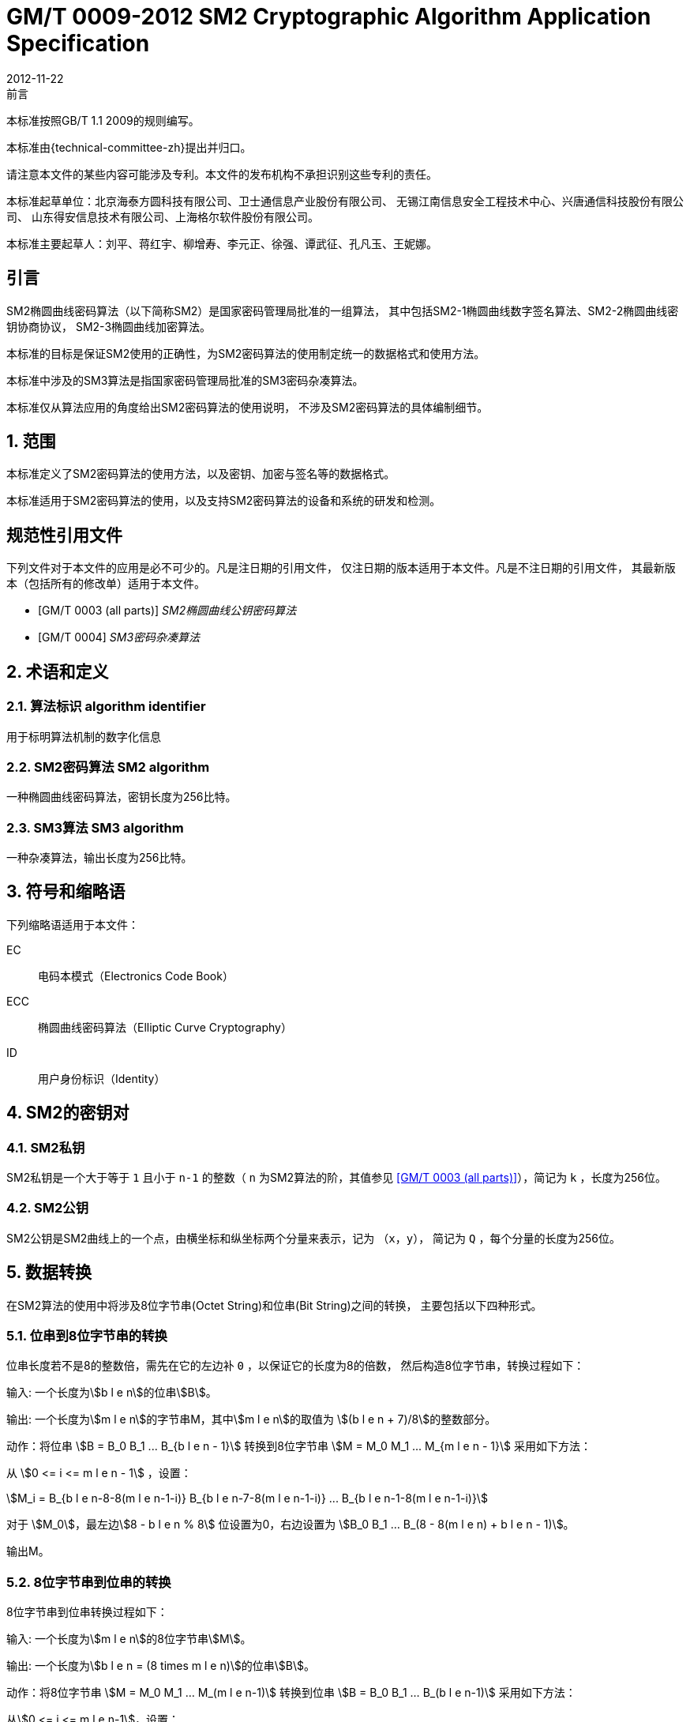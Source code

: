 = GM/T 0009-2012 SM2 Cryptographic Algorithm Application Specification
:docnumber: 0009
:edition: 1
:revdate: 2012-11-22
:copyright-year: 2012
:language: zh
:script: Hans
:title-main-zh: SM2密码算法使用规范
:title-main-en: SM2 cryptography algorithm application specification
:published-date: 2012-11-22
:implemented-date: 2012-11-22
:technical-committee-type: technical
:library-ics: 35.040
:library-ccs: L80
:scope: sector
:topic: method
:prefix: GM/T
:mandate: recommended
:library-ics: 35.040
:library-ccs: L80
:proposer: 国家密码管理局
:authority: 国家密码管理局
:stem:

:sectnums!:

.前言

本标准按照GB/T 1.1 2009的规则编写。
//This standard is authored in accordance with GB/T 1.1-2009.

本标准由{technical-committee-zh}提出并归口。
//This standard is proposed by the State Cryptographic Administration of China.
//This standard is managed by the National Information Security Standardization
//Technical Committee (SAC/TC 260).

请注意本文件的某些内容可能涉及专利。本文件的发布机构不承担识别这些专利的责任。
//Please note that some of this document involve patents. The publishers of this
//document do not bear responsibility of identifying these patents.

// XXX: Did not add the drafters orgs to metadata since it's not yet ready.
本标准起草单位：北京海泰方圆科技有限公司、卫士通信息产业股份有限公司、
无锡江南信息安全工程技术中心、兴唐通信科技股份有限公司、
山东得安信息技术有限公司、上海格尔软件股份有限公司。

////
This standard was drafted by these organizations:

* Beijing Haitai Fangyuan Technology Co., Ltd.
* Westone Information Industry Inc.
* Wuxi Jiangnan Information Technology Co., Ltd., Security Engineering Technology Center
* Xingtang Telecommunications Technology Co., Ltd
* Shanghai Koal Software Co.
* Shandong Dean Information Technology Co., Ltd
////


// XXX: Did not add the drafters persons to metadata since it's not yet ready.
本标准主要起草人：刘平、蒋红宇、柳增寿、李元正、徐强、谭武征、孔凡玉、王妮娜。
////
The main drafters of this standard include:

* Liu Ping
* Jiang Hongyu
* Liu Zengshou
* Li Yuanzheng
* Xu Qiang
* Tan Wuzheng
* Kongfan Yu
* Wang Nina
////

:sectnums!:
[[introduction]]
== 引言
//== Introduction

SM2椭圆曲线密码算法（以下简称SM2）是国家密码管理局批准的一组算法，
其中包括SM2-1椭圆曲线数字签名算法、SM2-2椭圆曲线密钥协商协议，
SM2-3椭圆曲线加密算法。

////
The SM2 Elliptic Curve Cryptographic Algorithm (SM2) is a set of algorithms
approved by the State Cryptographic Administration. It includes the SM2-1
Elliptic Curve Digital Signature Algorithm, the SM2-2 Elliptic Curve Key
Exchange Protocol, and the SM2-3 Elliptic Curve Public-Key Encryption
algorithm.
////

本标准的目标是保证SM2使用的正确性，为SM2密码算法的使用制定统一的数据格式和使用方法。

////
The purpose of this standard is to ensure correctness of the usage of the SM2
cryptographic algorithms, through the standardization of a uniform data format
and method of use.
////

本标准中涉及的SM3算法是指国家密码管理局批准的SM3密码杂凑算法。
////
The SM3 algorithm specified in this standard refers to the SM3 Cryptographic
Hash Algorithm approved by the State Cryptographic Administration.
////

本标准仅从算法应用的角度给出SM2密码算法的使用说明，
不涉及SM2密码算法的具体编制细节。
////
This standard is intended to only provide instructions on the application of
the SM2 cryptographic algorithms, and does not provide details on their actual
calculations.
////

:sectnums:
[[scope]]
== 范围
//== Scope

本标准定义了SM2密码算法的使用方法，以及密钥、加密与签名等的数据格式。
////
This standard defines the usage methods of the SM2 cryptographic algorithm, as
well as data formats for secret key, encryption and signature data.
////

本标准适用于SM2密码算法的使用，以及支持SM2密码算法的设备和系统的研发和检测。
////
This standard is applicable to the usage of the SM2 cryptographic algorithm,
and to the development and testing of devices and systems that support the
SM2 cryptographic algorithm.
////

[bibliography]
== 规范性引用文件
//== Normative References

下列文件对于本文件的应用是必不可少的。凡是注日期的引用文件，
仅注日期的版本适用于本文件。凡是不注日期的引用文件，
其最新版本（包括所有的修改单）适用于本文件。

////
The following documents are necessary for the application of this document. For
referenced documents that are dated, only the dated document applies to this
document. For referenced documents that are undated, the latest version
(including all errata) applies to this document.
////

* [[[GMT0003,GM/T 0003 (all parts)]]] _SM2椭圆曲线公钥密码算法_
* [[[GMT0004,GM/T 0004]]] _SM3密码杂凑算法_

////
* <<GMT0003>> (all parts) SM2 Elliptic Curve Cryptography Public Key Algorithm
* <<GMT0004>> SM3 Cryptographic Hash Algorithm
////

[[terms]]
== 术语和定义

//The following terms and definitions apply to this document.

=== [zh]#算法标识# [en]#algorithm identifier#

用于标明算法机制的数字化信息

////
algorithm identifier::
  used to identify the algorithm that generated a digital message
////

=== [zh]#SM2密码算法# [en]#SM2 algorithm#

一种椭圆曲线密码算法，密钥长度为256比特。

////
SM2 algorithm::
  an elliptic curve cryptographic algorithm, with a 256-bit long secret key.
////

=== [zh]#SM3算法# [en]#SM3 algorithm#

一种杂凑算法，输出长度为256比特。

////
SM3 algorithm::
  a hash algorithm with an output length of 256 bits.
////


== 符号和缩略语

下列缩略语适用于本文件：

EC::
  电码本模式（Electronics Code Book）

ECC::
  椭圆曲线密码算法（Elliptic Curve Cryptography）

ID::
  用户身份标识（Identity）


////
The following abbreviations are applicable to this document:

EC::
  Electronic Code Book mode

ECC::
  Elliptic Curve Cryptography

ID::
  User identification

////

== SM2的密钥对
//== SM2 Key Pairs

=== SM2私钥

SM2私钥是一个大于等于 `1` 且小于 `n-1` 的整数（ `n` 为SM2算法的阶，其值参见
<<GMT0003>>），简记为 `k` ，长度为256位。

////
=== SM2 Private Key

The SM2 Private Key is a whole number larger than `1` but less than `(n-1)` (`n` is
the number of rounds of the SM2 algorithm, refer to <<GMT0003>> for its
value).  It is abbreviated as `k`, with a length of 256 bits.
////

=== SM2公钥

SM2公钥是SM2曲线上的一个点，由横坐标和纵坐标两个分量来表示，记为 `（x，y）`，
简记为 `Q` ，每个分量的长度为256位。


////
=== SM2 Public Key

The SM2 Public Key is a point on the SM2 Curve, represented by its x- and
y-coordinates as `(x, y)`, abbreviated as `Q`, with each coordinate of length
256 bits.
////


== 数据转换
//== Data Conversion

在SM2算法的使用中将涉及8位字节串(Octet String)和位串(Bit String)之间的转换，
主要包括以下四种形式。

////
In SM2 calculations these 4 mechanisms are used to convert between Octet
Strings and Bit Strings.
////


=== 位串到8位字节串的转换
//=== Bit String to Octet String Conversion

位串长度若不是8的整数倍，需先在它的左边补 `0` ，以保证它的长度为8的倍数，
然后构造8位字节串，转换过程如下：
//If the bit string length is not a multiple of 8, add `0` to its left to ensure
//the length is divisible by 8. Then create an octet string as below.

输入: 一个长度为stem:[b l e n]的位串stem:[B]。
//INPUT: Bit String stem:[B] of length stem:[b l e n]

输出: 一个长度为stem:[m l e n]的字节串M，其中stem:[m l e n]的取值为
stem:[(b l e n + 7)/8]的整数部分。
//OUTPUT: Octet String stem:[M] of length stem:[m l e n], stem:[m l e n] is the
//whole number portion of stem:[(b l e n + 7)/8].

动作：将位串 stem:[B = B_0 B_1 ... B_{b l e n - 1}] 转换到8位字节串
stem:[M = M_0 M_1 ... M_{m l e n - 1}] 采用如下方法：
//STEPS: Converting bit string stem:[B = B_0 B_1 ... B_{b l e n - 1}] to octet
//string stem:[M = M_0 M_1 ... M_{m l e n - 1}]:

从 stem:[0 <= i <= m l e n - 1] ，设置：
//From stem:[0 <= i <= m l e n - 1], set:

[stem]
++++
M_i = B_{b l e n-8-8(m l e n-1-i)} B_{b l e n-7-8(m l e n-1-i)} ... B_{b l e n-1-8(m l e n-1-i)}
++++

对于 stem:[M_0]，最左边stem:[8 - b l e n % 8] 位设置为0，右边设置为
stem:[B_0 B_1 … B_(8 - 8(m l e n) + b l e n - 1)]。
//For stem:[M_0], the leftmost stem:[8 - b l e n % 8] position should be set to
//stem:[0], the right of it is stem:[B_0 B_1 … B_(8 - 8(m l e n) + b l e n - 1)]

输出M。
//OUTPUT stem:[M].


=== 8位字节串到位串的转换
//=== Octet String to Bit String Conversion

8位字节串到位串转换过程如下：
//Octet String to Bit String Conversion as follows:

输入: 一个长度为stem:[m l e n]的8位字节串stem:[M]。
//INPUT: Octet String stem:[M] of length stem:[m l e n]

输出: 一个长度为stem:[b l e n = (8 times m l e n)]的位串stem:[B]。
//OUTPUT: Octet String stem:[B] of length stem:[b l e n = (8 times m l e n)]

动作：将8位字节串 stem:[M = M_0 M_1 … M_(m l e n-1)] 转换到位串
stem:[B = B_0 B_1 … B_(b l e n-1)] 采用如下方法：
//STEPS: Converting octet string stem:[M = M_0 M_1 … M_(m l e n-1)] to bit string
//stem:[B = B_0 B_1 … B_(b l e n-1)]

从stem:[0 <= i <= m l e n-1]，设置：
//From stem:[0 <= i <= m l e n-1], set:

[stem]
++++
B_(8i) B_(8i+1) … B_(8i+7) = M_i
++++

输出B。
//OUTPUT stem:[B].


=== 整数到8位字节串的转换
//=== Integer to Octet String Conversion

一个整数转换为8位字节串，基本方法是将其先使用二进制表达，
然后把结果位串再转换为8位字节串。以下是转换流程：
//Converting an integer into an octet string, the basic method is to first
//represent the integer in binary, and the output the bit string as an octet
//string. This is the conversion flow:

输入: 一个非负整数stem:[x]，期望的8位字节串长度stem:[m l e n]。基本限制为：
stem:[2^(8 (m l e n)) > x]

//INPUT: A non-negative stem:[x]; expected octet string length stem:[m l e n].
//Where stem:[2^(8 (m l e n)) > x]

输出: 一个长度为stem:[m l e n]的8位字节串stem:[M]。
//OUTPUT: Octet string stem:[M] of length stem:[m l e n]

动作: 将基于stem:[2^8 = 256] 的stem:[x] 值
stem:[x =
x_{m l e n-1}2^(8(m l e n-1)) +
x_{m l e n-2}2^(8(m l e n-2)) +
... x_{1}2^8 + x_0]
转换为一个8位字节串
stem:[M = M_{0}M_{1} … M_{m l e n-1}]采用如下方法：

////
STEPS: Convert a number stem:[x] based on stem:[2^8 = 256],
stem:[x =
x_{m l e n-1}2^(8(m l e n-1)) +
x_{m l e n-2}2^(8(m l e n-2)) +
... x_{1}2^8 + x_0] into stem:[M = M_{0}M_{1} … M_{m l e n-1}]
requires the following method:
////

从stem:[0 <= i <= m l e n–1]，设置：
//Given stem:[0 <= i <= m l e n–1], set:

[stem]
++++
M_{i} = x_{m l e n-1-i}
++++

输出stem:[M]。
//OUTPUT: stem:[M]


=== 8位字节串到整数的转换
//=== Octet String to Whole Number Conversion

可以简单地把8位字节串看成以256为基表示的整数，转换过程如下：
//It is simple to convert an Octet String into a Base 256 whole number.
//Conversion method below:

输入：一个长度stem:[m l e n]的8位字节串stem:[M]。
//INPUT: Octet String stem:[M] of length stem:[m l e n]

输出：一个整数x。
//OUTPUT: Whole number stem:[x]

动作：将一个8位字节串stem:[M = M_0 M_1 … M_{m l e n-1}]
转换为整数stem:[x]方法如下：
//STEPS: Convert stem:[M = M_0 M_1 … M_{m l e n-1}] into whole number stem:[x]
//according to the following actions:

将stem:[M_i] 看作stem:[[0~255]]中的一个整数
//stem:[M_i] is like a whole number within stem:[[0~255]]
　　　　
[stem]
++++
x = sum_{i=0}^{m l e n-1} 2^{8(m l e n-1-i)} M_i
++++

输出stem:[x]。
//Output stem:[x].


== 数据格式
//== Data Format

=== 密钥数据格式
//=== Secret Key Data Format

SM2算法私钥数据格式的ASN.1定义为：
//SM2 secret key data format as described in ASN.1 is:

[source]
----
SM2PrivateKey ::= INTEGER
----

SM2算法公钥数据格式的ASN.1定义为：
//SM2 public key data format as described in ASN.1 is:

[source]
----
SM2PublicKey ::= BIT STRING
----

`SM2PublicKey` 为 `BIT STRING` 类型，内容为 `04 | X | Y`，
其中， `X` 和 `Y` 分别标识公钥的 `x` 分量和 `y` 分量，
其长度各为256位。
//`SM2PublicKey` is of type `BIT STRING`, content is `04 | X | Y`, within that,
//`X` and `Y` specifies the x- and y-coordinates of the public key, each of
//256-bits long.

=== 加密数据格式
//=== Encrypted Data Format

SM2算法加密后的数据格式的ASN.1定义为：
//SM2 encrypted data format as described in ASN.1 is:

[source]
----
SM2Cipher ::= SEQENCE{
  XCoordinate     INTEGER,                -- x 分量
  YCoordinate     INTEGER,                -- y 分量
  HASH            OCTET STRING SIZE(32),  -- 杂凑值
  CipherText      OCTET STRING            -- 密文
}
----

////
[source]
----
SM2Cipher ::= SEQENCE{
  XCoordinate     INTEGER,                -- x-coordinate
  YCoordinate     INTEGER,                -- y-coordinate
  HASH            OCTET STRING SIZE(32),  -- hash value
  CipherText      OCTET STRING            -- ciphertext
}
----
////

其中，`HASH`为使用SM3算法对明文数据运算得到的杂凑值，其长度固定为256位。
`CipherText`是与明文等长的密文。

//`HASH` is the hash value calculated from SM3, with a fixed bit length of
//256-bits. `CipherText` is of same length as its plaintext.

=== 签名数据格式
//=== Signature Data Format

SM2算法签名数据格式的ASN.1定义为：
//SM2 signature data format as described in ASN.1 is:

[source]
----
SM2Signature ::= SEQUENCE{
  R   INTEGER,  -- 签名值的第一部分
  S   INTEGER   -- 签名值的第二部分
}
----

////
[source]
----
SM2Signature ::= SEQUENCE{
  R   INTEGER,  -- first portion of signature
  S   INTEGER   -- second portion of signature
}
----
////

`R` 和 `S` 的长度各为256位。
//`R` and `S` are of 256 bits long.


=== 密钥对保护数据格式
//=== Enveloped Secret Key Data Format

在SM2密钥对传递时，需要对SM2密钥对进行加密保护。具体的保护方法为：
//When transferring a SM2 secret key, the SM2 secret key should be encrypted. The
//encryption method is:

. 产生一个对称密钥；

. 按对称密码算法标识指定的算法对SM2私钥进行加密，得到私钥的密文。
  若对称算法为分组算法，则其运算模式为ECB；

. 使用外部SM2公钥加密对称密钥得到对称密钥密文；

. 将私钥密文、对称密钥密文封装到密钥对保护数据中。

////
. Create a symmetric secret key;

. According to the necessary calculation methods, encrypt the SM2 private key
  to obtain the private key's ciphertext. If the symmetric encryption method is a
  block cipher, utilize ECB mode;

. Utilize SM2 public key to encrypt the symmetric secret key to obtain
  symmetric secret key ciphertext;

. Put the SM2 private key ciphertext, symmetric secret key ciphertext into an
  Enveloped Key Data Format.
////


SM2密钥对的保护数据格式的ASN.1定义为：
//SM2 Enveloped Secret Key data format as described in ASN.1 is:

[source]
----
SM2EnvelopedKey ::=  SEQUENCE{
  symAlgID                AlgorithmIdentifier,  -- 对称密码算法标识
  symEncryptedKey         SM2Cipher,            -- 对称密钥密文
  Sm2PublicKey            SM2PublicKey,         -- SM2公钥
  Sm2EncryptedPrivateKey  BIT STRING            -- SM2私钥密文
}
----

////
[source]
----
SM2EnvelopedKey ::=  SEQUENCE{
  symAlgID                AlgorithmIdentifier,  -- Symmetric Encryption Algorithm ID
  symEncryptedKey         SM2Cipher,            -- Symmetric Encryption Key encrypted by SM2 Public Key
  Sm2PublicKey            SM2PublicKey,         -- SM2 Public Key
  Sm2EncryptedPrivateKey  BIT STRING            -- SM2 Private Key Encrypted by Symmetric Encryption
}
----
////

== 预处理
//== Pre-processing

=== 预处理1
//=== Pre-processing 1

预处理1是指使用签名方的用户身份标识和签名方公钥，通过运算得到 `Z` 值的过程。
`Z` 值用于预处理2，也用于SM2密钥协商协议。
//Pre-processing 1 is to use the signing party's identifier and signature public
//key, to calculate value `Z`.
//`Z` is used in pre-processing 2, which is the SM2 key negotiation.

输入:

* `ID` ： 字节串。 用户身份标识。
* `Q` ： `SM2PublicKey` 。用户的公钥。

////
INPUT:

* `ID`: Byte String. User Identifier.
* `Q`: `SM2PublicKey`. User Public Key.
////

输出:

* `Z`: 字节串。 预处理1的输出。

////
OUTPUT:

* `Z`: Byte String. Output of Pre-processing 1.
////

计算公式为：
//Formula is:

[source]
----
Z = SM3(ENTL|ID|a|b|xG|yG|xA|yA)
----

其中：

* `ENTL` 为由2个字节表示的ID的比特长度；
* `ID` 为用户身份标识；
* `a`, `b` 为系统曲线参数；
* `xG`, `yG` 为基点；
* `xA`, `yA` 为用户的公钥。

////
Where:

* `ENTL` is a 2 byte field indicating bit-length of ID;
* `ID` is the User Identifier;
* `a`, `b` is the System Curve Parameter;
* `xG`, `yG` are the base points;
* `xA`, `yA` represents the User's Public Key.
////

详细的计算过程参见 <<GMT0003>> 和 <<GMT0004>>。
//For detailed calculations see <<GMT0003>> and <<GMT0004>>.


=== 预处理2
//=== Pre-processing 2

预处理2是指使用 `Z` 值和待签名消息，通过SM3运算得到杂凑值 `H` 的过程。
杂凑值 `H` 用于SM2数字签名。

//Pre-processing 2 is the process of using value `Z` and the message to be
//signed, utilize SM3 to calculate hash value `H`.
//Hash value `H` is used for the calculation of SM2 digital signatures.

输入:

* `Z`: 字节串。预处理2的输入。
* `M`: 字节串。待签名消息。

////
INPUT:

* `Z`: Byte String. Input to Pre-processing 2.
* `M`: Byte String. Message to be signed.
////

输出:

* `H`: 字节串。杂凑值。

////
OUTPUT:

* `H`: Byte String. Hash Value.
////

计算公式为：
//Calculation:

[source]
----
H = SM3(Z|M)
----

详细的计算过程参见 <<GMT0003>> 和<<GMT0004>>。
//For detailed calculations see <<GMT0003>> and <<GMT0004>>.


== 计算过程
//== Calculation Process

=== 生成密钥
//=== Generation of Secret Key

SM2密钥生成是指生成SM2算法的密钥对的过程，该密钥对包括私钥和与之对应的公钥。
其中，私钥的长度为256位，公钥的长度为512位。
//SM2 secret key generation is the process of using SM2 calculations to create a
//pair of keys, this pair of keys include a private key and the corresponding
//public key. The private key is of 256-bits long and the public key 512-bits
//long.

输入:

* 无

////
INPUT:

* None
////

输出:

* `k`: `SM2PrivateKey` 。 SM2私钥。
* `Q`: `SM2PublicKey` 。 SM2公钥。

////
OUTPUT:

* `k`: `SM2PrivateKey`. SM2 Private Key.
* `Q`: `SM2PublicKey`. SM2 Public Key.
////

详细的计算过程参见<<GMT0003>>。
//For detailed calculations see <<GMT0003>>.



=== 加密
//=== Encryption

SM2加密是指使用指定公开密钥对明文进行特定的加密计算，生成相应密文的过程。
该密文只能由该指定公开密钥对应的私钥解密。
//SM2 Encryption is to use the public key of the given key pair to perform
//encryption, in order to generate ciphertext. This ciphertext can only be
//decrypted by the corresponding private key.

输入:

* `Q`: `SM2PublicKey`。 SM2公钥。
* `m`: Byte 字节串。 待加密的明文数据。

////
INPUT:

* `Q`: `SM2PublicKey`. SM2 Public Key.
* `m`: Byte String. Plaintext To Be Encrypted.
////

输出:

* `c`: `SM2Cipher`. 密文.

////
OUTPUT:

* `c`: `SM2Cipher`. Ciphertext.
////

其中：

* 输出参数 `c` 的格式由本规范7.2中定义；
* 输出参数 `c` 的 `XCoordinate` 、 `YCoordinate` 为随机产生的公钥的x分量和y分量；
* 输出参数 `c` 中的 `HASH` 的计算公式为：
  `HASH = SM3( x | m | y )`
  其中，x，y为Q的x分量和y分量；

////
Where:

* Output `c` is in the format defined by Section 7.2;
* Output `c`'s `XCoordinate`, `YCoordinate` are randomly generated x- and y-coordinates;
* Output `c`'s `HASH` was calculated as `HASH = SM3( x | m | y )`, where `x`, `y` are
  `Q`'s x- and y-coordinates;
////

输出参数 `c` 中 `CipherText` 为加密密文，其长度等于明文的长度。
//Output `c`'s `CipherText` is the ciphertext, its length is identical to that of
//the plaintext.

详细的计算过程参见 <<GMT0003>> 和 <<GMT0004>>。
//For detailed calculations see <<GMT0003>> and <<GMT0004>>.


=== 解密
//=== Decryption

SM2解密是指使用指定私钥对密文进行解密计算，还原对应明文的过程。
//SM2 Decryption means using a private key to decrypt a ciphertext encrypted by
//the corresponding public key to obtain the plaintext.


输入:

* `d`: `SM2PrivateKey`。 SM2私钥。
* `c`: `SM2Cipher`。 密文。

////
INPUT:

* `d`: `SM2PrivateKey`. SM2 private key.
* `c`: `SM2Cipher`. Ciphertext.
////

输出:

* `m`: 字节串。 与密文对应的明文。

////
OUTPUT:

* `m`: Byte String. Corresponding plaintext to ciphertext.
////

`m` 为 `SM2Cipher` 经过解密运算得到的明文，
该明文的长度与输入参数 `c` 中 `CipherText` 的长度相同。
//`m` is the decrypted plaintext of `SM2Cipher`, the length of plaintext is
//the same as that of the input `CipherText` of `c`.

详细的计算过程参见<<GMT0003>>。
//For detailed calculations see <<GMT0003>>.


=== 数字签名
//=== Digital Signature

SM2签名是指使用预处理2的结果和签名者私钥，通过签名计算得到签名结果的过程。
//SM2 signature is to obtain a signature by using the result of pre-processing
//2's together with the signer's private key through the signing process.

输入:

* `d`: `SM2PrivateKey`。 签名者私钥。
* `H`: 字节串。 预处理2的结果。

////
INPUT:

* `d`: `SM2PrivateKey`. Signer's Private Key.
* `H`: Byte String. Result of Pre-processing 2.
////

输出:

* `sign`: `SM2Signature`。 签名值。

////
OUTPUT:

* `sign`: `SM2Signature`. Signature value.
////

详细的计算过程参见 <<GMT0003>>。
//For detailed calculations see <<GMT0003>>.


=== 签名验证
//=== Signature Verification

SM2签名验证是指使用预处理2的结果、签名值和签名者的公钥，
通过验签计算确定签名是否通过验证的过程。
//SM2 signature verification is to verify a signature through using the result of
//pre-processing 2, the signature value and the signer's public key, through a
//verification process.

输入:

* `H`: 字节串. 预处理2的结果
* `sign`: `SM2Signature`. 签名值
* `Q`: `PublicKey`. 签名者的公钥.

////
INPUT:

* `H`. Byte String. Result of Pre-processing 2
* `sign`. `SM2Signature`. Signature value
* `Q`. `PublicKey`. Signer's Public Key.
////

输出:

* 为 `真` 表示"`验证通过`"，为 `假` 表示"`验证不通过`"。

////
OUTPUT:

* `true` if "`validation passed`", `false` if "`validation failed`".
////

详细的计算过程参见 <<GMT0003>>。
//For detailed calculations see <<GMT0003>>.


=== 密钥协商
//=== Secret Key Negotiation

密钥协商是在两个用户之间建立一个共享秘密密钥的协商过程，
通过这种方式能够确定一个共享秘密密钥的值。
////
Secret key negotiation is the negotiation process between two users for the
setup of a shared secret key.
////

设密钥协商双方为stem:[A]、stem:[B]，其密钥对分别为
stem:[(d_A, Q_A)]和stem:[(d_B, Q_B)]，
双方需要获得的密钥数据的比特长度为stem:[k l e n]。
密钥协商协议分为两个阶段。

////
Assume the parties of negotiation are stem:[A] and stem:[B], their secret key
pairs are stem:[(d_A, Q_A)] and stem:[(d_B, Q_B)], both parties need to receive
a secret key data of stem:[k l e n] bits long.
Secret key negotiation is split into two stages.
////

第一阶段：产生临时密钥对
//Stage 1: Create A Temporary Secret Key Pair

用户stem:[A]：

* 调用生成密钥算法产生临时密钥对stem:[(r_A, R_A)]，将stem:[R_A]和用户stem:[A]
  的用户身份标识stem:[ID_A]发送给用户stem:[B]。

////
User stem:[A]:

* Utilize the secret key generation algorithm to create temporary key pair stem:[(r_A, R_A)],
  send stem:[R_A] and user stem:[A]'s user identifier stem:[ID_A] to user stem:[B].
////

用户stem:[B]：

* 调用生成密钥算法产生临时密钥对stem:[(r_B, R_B)]，将stem:[R_B]和
  用户stem:[B]的用户身份标识stem:[ID_B]发送给用户stem:[A]。

////
User stem:[B]:

* Utilize the secret key generation algorithm to create temporary key pair stem:[(r_B, R_B)],
send stem:[R_B] and user stem:[B]'s user identifier stem:[ID_B] to user stem:[A].
////


第二阶段：计算共享秘密密钥
//Stage 2: Calculate The Shared Secret Key

用户 stem:[A]：
//User stem:[A]:

* 输入参数：

** stem:[Q_A]: `SM2PublicKey`。 用户 stem:[A] 的公钥
** stem:[Q_B]: `SM2PublicKey`。 用户 stem:[B] 的公钥
** stem:[R_A]: `SM2PublicKey`。 用户 stem:[A] 的临时公钥
** stem:[ID_A]: `OCTET STRING`。 用户 stem:[A] 的用户身份标识
** stem:[R_B]: `SM2PublicKey`。 用户 stem:[B] 的临时公钥
** stem:[ID_B]: `OCTET STRING`。 用户 stem:[A] 的用户身份标识
** stem:[d_A]: `SM2PrivateKey`。 用户 stem:[A] 的私钥
** stem:[r_A]: `SM2PrivateKey`。 用户 stem:[A] 的临时私钥
** stem:[k l e n]: `INTEGER`。 需要输出的密钥数据的比特长度

* 输出参数：

** stem:[K]: `OCTET STRING`. 位长为 stem:[k l e n] 的密钥数据

* 步骤：

.. 用 stem:[ID_A] 和 stem:[Q_A] 作为输入参数，调用预处理1得到 stem:[Z_A];
.. 用 stem:[ID_B] 和 stem:[Q_B] 作为输入参数，调用预处理1得到 stem:[Z_B];
.. 以 stem:[k l e n], stem:[Z_A], stem:[Z_B], stem:[d_A], stem:[r_A],
  stem:[R_A], stem:[Q_B], stem:[R_B] 为输入参数，进行运算得到 stem:[K].

////
* Input Parameters:

** stem:[Q_A]: `SM2PublicKey`. User stem:[A]'s public key.
** stem:[Q_B]: `SM2PublicKey`. User stem:[B]'s public key.
** stem:[R_A]: `SM2PublicKey`. User stem:[A]'s temporary public key.
** stem:[ID_A]: `OCTET STRING`. User stem:[A]'s user identifier.
** stem:[R_B]: `SM2PublicKey`. User stem:[B]'s temporary public key.
** stem:[ID_B]: `OCTET STRING`. User stem:[A]'s user identifier.
** stem:[d_A]: `SM2PrivateKey`. User stem:[A]'s private key.
** stem:[r_A]: `SM2PrivateKey`. User stem:[A]'s temporary private key.
** stem:[k l e n]: `INTEGER`. Required bit-length of shared secret key.

* Output Parameters:

** stem:[K]: `OCTET STRING`. Secret key of stem:[k l e n] bits long.

* Steps:

.. Use stem:[ID_A] and stem:[Q_A] as input to pre-processing 1 to obtain stem:[Z_A];
.. Use stem:[ID_B] and stem:[Q_B] as input to pre-processing 1 to obtain stem:[Z_B];
.. Use stem:[k l e n], stem:[Z_A], stem:[Z_B], stem:[d_A], stem:[r_A],
  stem:[R_A], stem:[Q_B], stem:[R_B] as input to calculate stem:[K].
////


用户 stem:[B]:

* 输入参数：

** stem:[Q_B]: `SM2PublicKey`。 用户 stem:[B] 的公钥
** stem:[Q_A]: `SM2PublicKey`。 用户 stem:[A] 的公钥
** stem:[R_B]: `SM2PublicKey`。 用户 stem:[B] 的临时公钥
** stem:[ID_B]: `OCTET STRING`。 用户 stem:[A] 的用户身份标识
** stem:[R_A]: `SM2PublicKey`。 用户 stem:[A] 的临时公钥
** stem:[ID_A]: `OCTET STRING`。 用户 stem:[A] 的用户身份标识
** stem:[d_B]: `SM2PrivateKey`。 用户 stem:[B] 的私钥
** stem:[r_B]: `SM2PrivateKey`。 用户 stem:[B] 的临时私钥
** stem:[k l e n]: `INTEGER`。 需要输出的密钥数据的比特长度

* 输出参数：

** stem:[K]: `OCTET STRING`. 位长为 stem:[k l e n] 的密钥数据

* 步骤：

.. 用 stem:[ID_A] 和 stem:[Q_A] 作为输入参数，调用预处理1得到 stem:[Z_A];
.. 用 stem:[ID_B] 和 stem:[Q_B] 作为输入参数，调用预处理1得到 stem:[Z_B];
.. 以 stem:[k l e n], stem:[Z_A], stem:[Z_B], stem:[d_A], stem:[r_A],
  stem:[R_A], stem:[Q_B], stem:[R_B] 为输入参数，进行运算得到 stem:[K].


////
* Input Parameters:

** stem:[Q_B]: `SM2PublicKey`. User stem:[B]'s public key.
** stem:[Q_A]: `SM2PublicKey`. User stem:[A]'s public key.
** stem:[R_B]: `SM2PublicKey`. User stem:[B]'s temporary public key.
** stem:[ID_B]: `OCTET STRING`. User stem:[A]'s user identifier.
** stem:[R_A]: `SM2PublicKey`. User stem:[A]'s temporary public key.
** stem:[ID_A]: `OCTET STRING`. User stem:[A]'s user identifier.
** stem:[d_B]: `SM2PrivateKey`. User stem:[B]'s private key.
** stem:[r_B]: `SM2PrivateKey`. User stem:[B]'s temporary private key.
** stem:[k l e n]: `INTEGER`. Required bit-length of shared secret key.

* Output Parameters:

** stem:[K]: `OCTET STRING`. Secret key of stem:[k l e n] bits long.

* Steps:

.. Use stem:[ID_A] and stem:[Q_A] as input to pre-processing 1 to obtain stem:[Z_A];
.. Use stem:[ID_B] and stem:[Q_B] as input to pre-processing 1 to obtain stem:[Z_B];
.. Use stem:[k l e n], stem:[Z_A], stem:[Z_B], stem:[d_A], stem:[r_A],
  stem:[R_A], stem:[Q_B], stem:[R_B] as input to calculate stem:[K].
////

详细的计算过程参见 <<GMT0003>> 和 <<GMT0004>>。
//For detailed calculations see <<GMT0003>> and <<GMT0004>>.

== 用户身份标识 `ID` 的默认值
//== Default Value For User Identifier `ID`

无特殊约定的情况下，用户身份标识ID的长度为16字节，其默认值从左至右依次为：
//Without pre-agreement, the user identifier `ID` should have length of 16 bytes,
//with the default value from left to right as the following
//(the ASCII hexadecimal representation of string `1234567812345678`):

[source]
----
0x31 0x32 0x33 0x34 0x35 0x36 0x37 0x38 0x31 0x32 0x33 0x34 0x35 0x36 0x37 0x38
----


[bibliography]
== 参考文献
